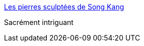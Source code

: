 :jbake-type: post
:jbake-status: published
:jbake-title: Les pierres sculptées de Song Kang
:jbake-tags: art,sculpture,_mois_août,_année_2017
:jbake-date: 2017-08-16
:jbake-depth: ../
:jbake-uri: shaarli/1502867621000.adoc
:jbake-source: https://nicolas-delsaux.hd.free.fr/Shaarli?searchterm=http%3A%2F%2Fwww.laboiteverte.fr%2Fpierres-sculptees-de-song-kang%2F&searchtags=art+sculpture+_mois_ao%C3%BBt+_ann%C3%A9e_2017
:jbake-style: shaarli

http://www.laboiteverte.fr/pierres-sculptees-de-song-kang/[Les pierres sculptées de Song Kang]

Sacrément intriguant
